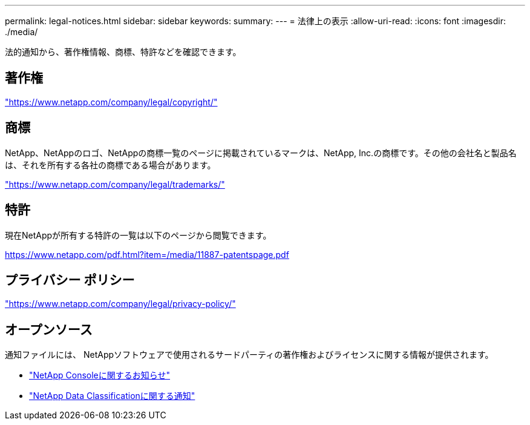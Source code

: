 ---
permalink: legal-notices.html 
sidebar: sidebar 
keywords:  
summary:  
---
= 法律上の表示
:allow-uri-read: 
:icons: font
:imagesdir: ./media/


[role="lead"]
法的通知から、著作権情報、商標、特許などを確認できます。



== 著作権

link:https://www.netapp.com/company/legal/copyright/["https://www.netapp.com/company/legal/copyright/"^]



== 商標

NetApp、NetAppのロゴ、NetAppの商標一覧のページに掲載されているマークは、NetApp, Inc.の商標です。その他の会社名と製品名は、それを所有する各社の商標である場合があります。

link:https://www.netapp.com/company/legal/trademarks/["https://www.netapp.com/company/legal/trademarks/"^]



== 特許

現在NetAppが所有する特許の一覧は以下のページから閲覧できます。

link:https://www.netapp.com/pdf.html?item=/media/11887-patentspage.pdf["https://www.netapp.com/pdf.html?item=/media/11887-patentspage.pdf"^]



== プライバシー ポリシー

link:https://www.netapp.com/company/legal/privacy-policy/["https://www.netapp.com/company/legal/privacy-policy/"^]



== オープンソース

通知ファイルには、 NetAppソフトウェアで使用されるサードパーティの著作権およびライセンスに関する情報が提供されます。

* https://docs.netapp.com/us-en/console-setup-admin/media/notice.pdf["NetApp Consoleに関するお知らせ"^]
* link:media/notice-data-classification.pdf["NetApp Data Classificationに関する通知"^]

